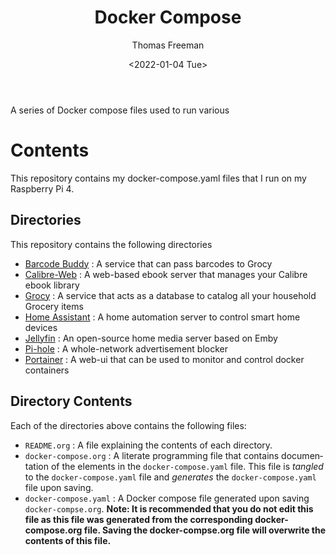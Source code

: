 #+options: ':nil *:t -:t ::t <:t H:3 \n:nil ^:t arch:headline
#+options: author:t broken-links:nil c:nil creator:nil
#+options: d:(not "LOGBOOK") date:t e:t email:nil f:t inline:t num:t
#+options: p:nil pri:nil prop:nil stat:t tags:t tasks:t tex:t
#+options: timestamp:t title:t toc:t todo:t |:t
#+title: Docker Compose
#+date: <2022-01-04 Tue>
#+author: Thomas Freeman
#+language: en
#+select_tags: export
#+exclude_tags: noexport
#+creator: Emacs 27.1 (Org mode 9.4.6)


A series of Docker compose files used to run various 

* Contents
This repository contains my docker-compose.yaml files that I run on my Raspberry Pi 4.
** Directories
This repository contains the following directories
- [[file:./barcode_buddy/][Barcode Buddy]] : A service that can pass barcodes to Grocy
- [[file:./calibre-web][Calibre-Web]] : A web-based ebook server that manages your Calibre ebook library
- [[file:./grocy/][Grocy]] : A service that acts as a database to catalog all your household Grocery items
- [[file:./home_assistant/][Home Assistant]] : A home automation server to control smart home devices
- [[file:/jellyfin/][Jellyfin]] : An open-source home media server based on Emby
- [[file:./pi-hole][Pi-hole]] : A whole-network advertisement blocker
- [[file:./portainer][Portainer]] : A web-ui that can be used to monitor and control docker containers
** Directory Contents
Each of the directories above contains the following files:
- ~README.org~ : A file explaining the contents of each directory.
- ~docker-compose.org~ : A literate programming file that contains documentation of the elements in the ~docker-compose.yaml~ file. This file is /tangled/ to the ~docker-compose.yaml~ file and /generates/ the ~docker-compose.yaml~ file upon saving.
- ~docker-compose.yaml~ : A Docker compose file generated upon saving ~docker-compse.org~. *Note: It is recommended that you do not edit this file as this file was generated from the corresponding docker-compose.org file. Saving the docker-compse.org file will overwrite the contents of this file.*
